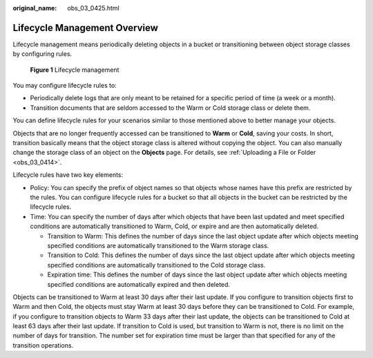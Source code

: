 :original_name: obs_03_0425.html

.. _obs_03_0425:

Lifecycle Management Overview
=============================

Lifecycle management means periodically deleting objects in a bucket or transitioning between object storage classes by configuring rules.


.. figure:: /_static/images/en-us_image_0138955590.png
   :alt: **Figure 1** Lifecycle management

   **Figure 1** Lifecycle management

You may configure lifecycle rules to:

-  Periodically delete logs that are only meant to be retained for a specific period of time (a week or a month).
-  Transition documents that are seldom accessed to the Warm or Cold storage class or delete them.

You can define lifecycle rules for your scenarios similar to those mentioned above to better manage your objects.

Objects that are no longer frequently accessed can be transitioned to **Warm** or **Cold**, saving your costs. In short, transition basically means that the object storage class is altered without copying the object. You can also manually change the storage class of an object on the **Objects** page. For details, see :ref:`Uploading a File or Folder <obs_03_0414>`.

Lifecycle rules have two key elements:

-  Policy: You can specify the prefix of object names so that objects whose names have this prefix are restricted by the rules. You can configure lifecycle rules for a bucket so that all objects in the bucket can be restricted by the lifecycle rules.
-  Time: You can specify the number of days after which objects that have been last updated and meet specified conditions are automatically transitioned to Warm, Cold, or expire and are then automatically deleted.

   -  Transition to Warm: This defines the number of days since the last object update after which objects meeting specified conditions are automatically transitioned to the Warm storage class.
   -  Transition to Cold: This defines the number of days since the last object update after which objects meeting specified conditions are automatically transitioned to the Cold storage class.
   -  Expiration time: This defines the number of days since the last object update after which objects meeting specified conditions are automatically expired and then deleted.

Objects can be transitioned to Warm at least 30 days after their last update. If you configure to transition objects first to Warm and then Cold, the objects must stay Warm at least 30 days before they can be transitioned to Cold. For example, if you configure to transition objects to Warm 33 days after their last update, the objects can be transitioned to Cold at least 63 days after their last update. If transition to Cold is used, but transition to Warm is not, there is no limit on the number of days for transition. The number set for expiration time must be larger than that specified for any of the transition operations.
